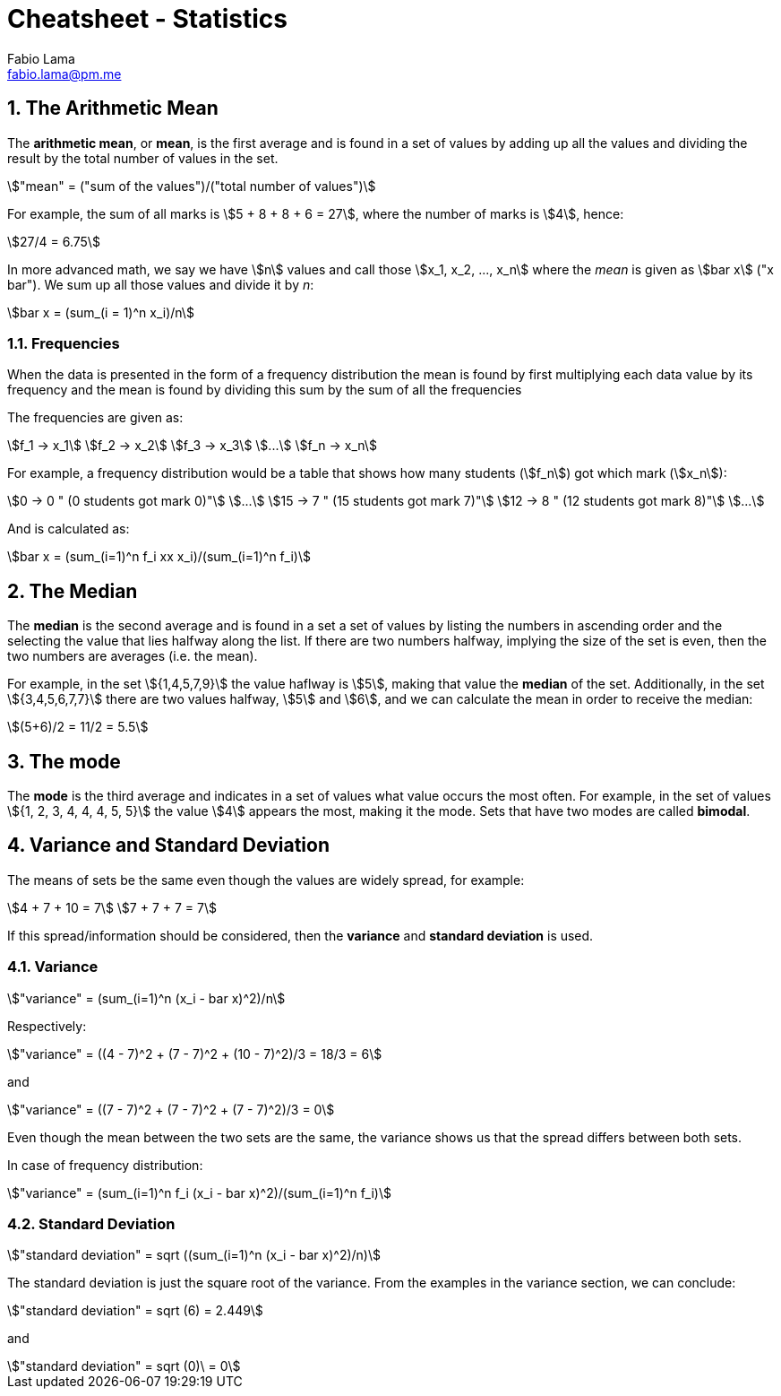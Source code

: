 = Cheatsheet - Statistics
Fabio Lama <fabio.lama@pm.me>
:description: Module: CM1015 Computational Mathematics, started 04. April 2022
:doctype: article
:sectnums: 4
:toclevels: 4
:stem:

== The Arithmetic Mean

The **arithmetic mean**, or **mean**, is the first average and is found in a set
of values by adding up all the values and dividing the result by the total
number of values in the set.

[stem]
++++
"mean" = ("sum of the values")/("total number of values")
++++

For example, the sum of all marks is stem:[5 + 8 + 8 + 6 = 27], where the number
of marks is stem:[4], hence:

[stem]
++++
27/4 = 6.75
++++

In more advanced math, we say we have stem:[n] values and call those stem:[x_1,
x_2, ..., x_n] where the _mean_ is given as stem:[bar x] ("x bar"). We sum up
all those values and divide it by _n_:

[stem]
++++
bar x = (sum_(i = 1)^n x_i)/n
++++

=== Frequencies

When the data is presented in the form of a frequency distribution the mean is
found by first multiplying each data value by its frequency and the mean is
found by dividing this sum by the sum of all the frequencies

The frequencies are given as:

[stem]
++++
f_1 -> x_1\
f_2 -> x_2\
f_3 -> x_3\
...\
f_n -> x_n
++++

For example, a frequency distribution would be a table that shows how  many
students (stem:[f_n]) got which mark (stem:[x_n]):

[stem]
++++
0 -> 0 " (0 students got mark 0)"\
...\
15 -> 7 " (15 students got mark 7)"\
12 -> 8 " (12 students got mark 8)"\
...
++++

And is calculated as:

[stem]
++++
bar x = (sum_(i=1)^n f_i xx x_i)/(sum_(i=1)^n f_i)
++++

== The Median

The **median** is the second average and is found in a set a set of values by
listing the numbers in ascending order and the selecting the value that lies
halfway along the list. If there are two numbers halfway, implying the size of
the set is even, then the two numbers are averages (i.e. the mean).

For example, in the set stem:[{1,4,5,7,9}] the value haflway is stem:[5], making
that value the **median** of the set. Additionally, in the set
stem:[{3,4,5,6,7,7}] there are two values halfway, stem:[5] and stem:[6], and we
can calculate the mean in order to receive the median:

[stem]
++++
(5+6)/2 = 11/2 = 5.5
++++

== The mode

The **mode** is the third average and indicates in a set of values what value
occurs the most often. For example, in the set of values stem:[{1, 2, 3, 4, 4,
4, 5, 5}] the value stem:[4] appears the most, making it the mode. Sets that
have two modes are called **bimodal**.

== Variance and Standard Deviation

The means of sets be the same even though the values are widely spread, for
example:

[stem]
++++
4 + 7 + 10 = 7\
7 + 7 + 7 = 7
++++

If this spread/information should be considered, then the **variance** and
**standard deviation** is used.

=== Variance

[stem]
++++
"variance" = (sum_(i=1)^n (x_i - bar x)^2)/n
++++

Respectively:

[stem]
++++
"variance" = ((4 - 7)^2 + (7 - 7)^2 + (10 - 7)^2)/3 = 18/3 = 6
++++

and

[stem]
++++
"variance" = ((7 - 7)^2 + (7 - 7)^2 + (7 - 7)^2)/3 = 0
++++

Even though the mean between the two sets are the same, the variance shows us
that the spread differs between both sets.

In case of frequency distribution:

[stem]
++++
"variance" = (sum_(i=1)^n f_i (x_i - bar x)^2)/(sum_(i=1)^n f_i)
++++

=== Standard Deviation

[stem]
++++
"standard deviation" = sqrt ((sum_(i=1)^n (x_i - bar x)^2)/n)
++++

The standard deviation is just the square root of the variance. From the
examples in the variance section, we can conclude:

[stem]
++++
"standard deviation" = sqrt (6) = 2.449
++++

and

[stem]
++++
"standard deviation" = sqrt (0)\ = 0
++++
